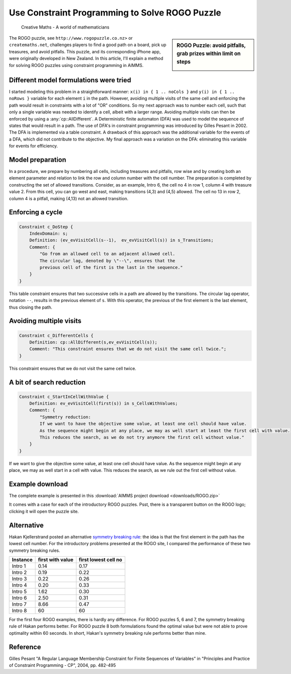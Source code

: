 ﻿Use Constraint Programming to Solve ROGO Puzzle 
=================================================

.. meta::
   :description: A method for solving ROGO puzzles using constraint programming in AIMMS.
   :keywords: ROGO, constraint

.. figure:: images/ROGO.logo_.png
    
    Creative Maths - A world of mathematicians

.. sidebar:: ROGO Puzzle: avoid pitfalls, grab prizes within limit on steps

    .. image:: images/rogo1.gif

The ROGO puzzle, see ``http://www.rogopuzzle.co.nz>`` or ``createmaths.net``, 
challenges players to find a good path on a board, pick up treasures, and avoid pitfalls. 
This puzzle, and its corresponding iPhone app, were originally developed in New Zealand. 
In this article, I'll explain a method for solving ROGO puzzles using constraint programming in AIMMS.



Different model formulations were tried
---------------------------------------

I started modeling this problem in a straightforward manner: ``x(i) in { 1 .. noCols }`` and ``y(i) in { 1 .. noRows }`` variable for each element ``i`` in the path. However, avoiding multiple visits of the same cell and enforcing the path would result in constraints with a lot of "OR" conditions. So my next approach was to number each cell, such that only a single variable was needed to identify a cell, albeit with a larger range. Avoiding multiple visits can then be enforced by using a :any:`cp::AllDifferent`. A Deterministic finite automaton (DFA) was used to model the sequence of states that would result in a path. The use of DFA's in constraint programming was introduced by Gilles Pesant in 2002. The DFA is implemented via a table constraint. A drawback of this approach was the additional variable for the events of a DFA, which did not contribute to the objective. My final approach was a variation on the DFA: eliminating this variable for events for efficiency.

Model preparation
-----------------

In a procedure, we prepare by numbering all cells, including treasures and pitfalls, row wise and by creating both an element parameter and relation to link the row and column number with the cell number. The preparation is completed by constructing the set of allowed transitions. Consider, as an example, Intro 6, the cell no 4 in row 1, column 4 with treasure value 2. From this cell, you can go west and east, making transitions (4,3) and (4,5) allowed. The cell no 13 in row 2, column 4 is a pitfall, making (4,13) not an allowed transition.

Enforcing a cycle
-----------------

.. code-block:: aimms

    Constraint c_DoStep {
        IndexDomain: s;
        Definition: (ev_evVisitCell(s--1),  ev_evVisitCell(s)) in s_Transitions;
        Comment: {
            "Go from an allowed cell to an adjacent allowed cell.
            The circular lag, denoted by \"--\", ensures that the
            previous cell of the first is the last in the sequence."
        }
    }
   
This table constraint ensures that two successive cells in a path are allowed by the transitions. The circular lag operator, notation ``--``, results in the previous element of ``s``. With this operator, the previous of the first element is the last element, thus closing the path.

Avoiding multiple visits
------------------------

.. code-block:: aimms

    Constraint c_DifferentCells {
        Definition: cp::AllDifferent(s,ev_evVisitCell(s));
        Comment: "This constraint ensures that we do not visit the same cell twice.";
    }

This constraint ensures that we do not visit the same cell twice.

A bit of search reduction
-------------------------

.. code-block:: aimms

    Constraint c_StartInCellWithValue {
        Definition: ev_evVisitCell(first(s)) in s_CellsWithValues;
        Comment: {
            "Symmetry reduction:
            If we want to have the objective some value, at least one cell should have value.
            As the sequence might begin at any place, we may as well start at least the first cell with value.
            This reduces the search, as we do not try anymore the first cell without value."
        }
    }
   
If we want to give the objective some value, at least one cell should have value. As the sequence might begin at any place, we may as well start in a cell with value. This reduces the search, as we rule out the first cell without value.

Example download
---------------------

The complete example is presented in this :download:`AIMMS project download <downloads/ROGO.zip>` 


It comes with a case for each of the introductory ROGO puzzles. Psst, there is a transparent button on the ROGO logo; clicking it will open the puzzle site.

Alternative
-----------
Hakan Kjellerstrand posted an alternative `symmetry breaking rule <http://www.hakank.org/constraint_programming_blog/2011/01/rogo_grid_puzzle_in_answer_set_programming_clingo_and_minizinc.html>`_: the idea is that the first element in the path has the lowest cell number. For the introductory problems presented at the ROGO site, I compared the performance of these two symmetry breaking rules.

+-------------+------------------+----------------------+
| Instance    | first with value | first lowest cell no |
+=============+==================+======================+
| Intro 1     |   0.14           |   0.17               |
+-------------+------------------+----------------------+
| Intro 2     |   0.19           |   0.22               |
+-------------+------------------+----------------------+
| Intro 3     |   0.22           |   0.26               |
+-------------+------------------+----------------------+
| Intro 4     |   0.20           |   0.33               |
+-------------+------------------+----------------------+
| Intro 5     |   1.62           |   0.30               |
+-------------+------------------+----------------------+
| Intro 6     |   2.50           |   0.31               |
+-------------+------------------+----------------------+
| Intro 7     |   8.66           |   0.47               |
+-------------+------------------+----------------------+
| Intro 8     |   60             |  60                  |
+-------------+------------------+----------------------+

For the first four ROGO examples, there is hardly any difference. For ROGO puzzles 5, 6 and 7, the symmetry breaking rule of Hakan performs better. For ROGO puzzle 8 both formulations found the optimal value but were not able to prove optimality within 60 seconds. In short, Hakan's symmetry breaking rule performs better than mine.

Reference
------------

Gilles Pesant "A Regular Language Membership Constraint for Finite Sequences of Variables" in "Principles and Practice of Constraint Programming - CP", 2004, pp. 482-495




.. below are spelling exceptions only for this document

.. spelling:word-list::

    Pesant
    Hakan
    Kjellerstrand